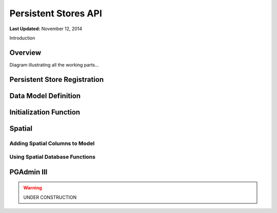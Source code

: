*********************
Persistent Stores API
*********************

**Last Updated:** November 12, 2014


Introduction

Overview
========

Diagram illustrating all the working parts...

Persistent Store Registration
=============================

Data Model Definition
=====================

Initialization Function
=======================

Spatial
=======

Adding Spatial Columns to Model
-------------------------------

Using Spatial Database Functions
--------------------------------

.. _pg_admin_instructions

PGAdmin III
===========


.. warning::

    UNDER CONSTRUCTION
